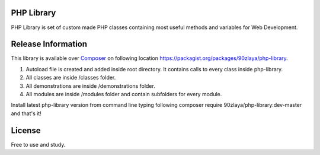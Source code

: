 ###################
PHP Library
###################

PHP Library is set of custom made PHP classes containing most useful methods and variables for Web Development.

###################
Release Information
###################

This library is available over `Composer <https://getcomposer.org/>`_ on following location `https://packagist.org/packages/90zlaya/php-library <https://packagist.org/packages/90zlaya/php-library>`_. 

1. Autoload file is created and added inside root directory. It contains calls to every class inside php-library.
2. All classes are inside /classes folder.
3. All demonstrations are inside /demonstrations folder.
4. All modules are inside /modules folder and contain subfolders for every module.

Install latest php-library version from command line typing following composer require 90zlaya/php-library:dev-master and that's it!

###################
License
###################

Free to use and study.